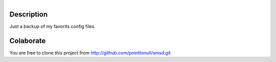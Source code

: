 .. figure:: http://arnet.no-ip.org/blog/testing.png
   :align: right


Description
===========

Just a backup of my favorits config files.

Colaborate
==========

You are free to clone this project from http://github.com/pointtonull/smsd.git
